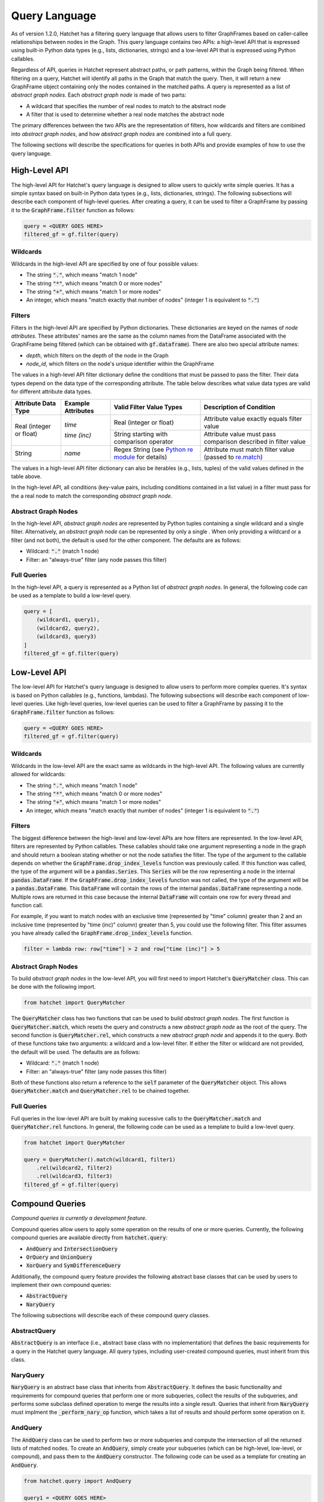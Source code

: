.. Copyright 2017-2021 Lawrence Livermore National Security, LLC and other
   Hatchet Project Developers. See the top-level LICENSE file for details.

   SPDX-License-Identifier: MIT

**************
Query Language
**************

As of version 1.2.0, Hatchet has a filtering query language that allows users to filter GraphFrames based on caller-callee relationships between nodes in the Graph. This query language contains two APIs: a high-level API that is expressed using built-in Python data types (e.g., lists, dictionaries, strings) and a low-level API that is expressed using Python callables. 

Regardless of API, queries in Hatchet represent abstract paths, or path patterns, within the Graph being filtered. When filtering on a query, Hatchet will identify all paths in the Graph that match the query. Then, it will return a new GraphFrame object containing only the nodes contained in the matched paths. A query is represented as a list of *abstract graph nodes*. Each *abstract graph node* is made of two parts:

- A wildcard that specifies the number of real nodes to match to the abstract node
- A filter that is used to determine whether a real node matches the abstract node

The primary differences between the two APIs are the representation of filters, how wildcards and filters are combined into *abstract graph nodes*, and how *abstract graph nodes* are combined into a full query.

The following sections will describe the specifications for queries in both APIs and provide examples of how to use the query language.

High-Level API
==============

The high-level API for Hatchet's query language is designed to allow users to quickly write simple queries. It has a simple syntax based on built-in Python data types (e.g., lists, dictionaries, strings). The following subsections will describe each component of high-level queries. After creating a query, it can be used to filter a GraphFrame by passing it to the :code:`GraphFrame.filter` function as follows:

.. code-block:: python

  query = <QUERY GOES HERE>
  filtered_gf = gf.filter(query)

Wildcards
~~~~~~~~~

Wildcards in the high-level API are specified by one of four possible values:

- The string :code:`"."`, which means "match 1 node"
- The string :code:`"*"`, which means "match 0 or more nodes"
- The string :code:`"+"`, which means "match 1 or more nodes"
- An integer, which means "match exactly that number of nodes" (integer 1 is equivalent to :code:`"."`)

Filters
~~~~~~~

Filters in the high-level API are specified by Python dictionaries. These dictionaries are keyed on the names of *node attributes*. These attributes' names are the same as the column names from the DataFrame associated with the GraphFrame being filtered (which can be obtained with :code:`gf.dataframe`). There are also two special attribute names:

- `depth`, which filters on the depth of the node in the Graph
- `node_id`, which filters on the node's unique identifier within the GraphFrame

The values in a high-level API filter dictionary define the conditions that must be passed to pass the filter. Their data types depend on the data type of the corresponding attribute. The table below describes what value data types are valid for different attribute data types.

+----------------------------+--------------------------+------------------------------------------------------------------------------------------------+----------------------------------------------------------------------------------------------------------------+
| Attribute Data Type        | Example Attributes       | Valid Filter Value Types                                                                       | Description of Condition                                                                                       |
+============================+==========================+================================================================================================+================================================================================================================+
| Real (integer or float)    | `time`                   | Real (integer or float)                                                                        | Attribute value exactly equals filter value                                                                    |
+                            +                          +------------------------------------------------------------------------------------------------+----------------------------------------------------------------------------------------------------------------+
|                            | `time (inc)`             | String starting with comparison operator                                                       | Attribute value must pass comparison described in filter value                                                 |
+----------------------------+--------------------------+------------------------------------------------------------------------------------------------+----------------------------------------------------------------------------------------------------------------+
| String                     | `name`                   | Regex String (see `Python re module <https://docs.python.org/3/library/re.html>`_ for details) | Attribute must match filter value (passed to `re.match <https://docs.python.org/3/library/re.html#re.match>`_) |
+----------------------------+--------------------------+------------------------------------------------------------------------------------------------+----------------------------------------------------------------------------------------------------------------+

The values in a high-level API filter dictionary can also be iterables (e.g., lists, tuples) of the valid values defined in the table above.

In the high-level API, all conditions (key-value pairs, including conditions contained in a list value) in a filter must pass for the a real node to match the corresponding *abstract graph node*.

Abstract Graph Nodes
~~~~~~~~~~~~~~~~~~~~

In the high-level API, *abstract graph nodes* are represented by Python tuples containing a single wildcard and a single filter. Alternatively, an *abstract graph node* can be represented by only a single . When only providing a wildcard or a filter (and not both), the default is used for the other component. The defaults are as follows:

- Wildcard: :code:`"."` (match 1 node)
- Filter: an "always-true" filter (any node passes this filter)

Full Queries
~~~~~~~~~~~~

In the high-level API, a query is represented as a Python list of *abstract graph nodes*. In general, the following code can be used as a template to build a low-level query.

.. code-block:: python

   query = [
       (wildcard1, query1),
       (wildcard2, query2),
       (wildcard3, query3)
   ]
   filtered_gf = gf.filter(query)

Low-Level API
=============

The low-level API for Hatchet's query language is designed to allow users to perform more complex queries. It's syntax is based on Python callables (e.g., functions, lambdas). The following subsections will describe each component of low-level queries. Like high-level queries, low-level queries can be used to filter a GraphFrame by passing it to the :code:`GraphFrame.filter` function as follows:

.. code-block:: python

  query = <QUERY GOES HERE>
  filtered_gf = gf.filter(query)

Wildcards
~~~~~~~~~

Wildcards in the low-level API are the exact same as wildcards in the high-level API. The following values are currently allowed for wildcards:

- The string :code:`"."`, which means "match 1 node"
- The string :code:`"*"`, which means "match 0 or more nodes"
- The string :code:`"+"`, which means "match 1 or more nodes"
- An integer, which means "match exactly that number of nodes" (integer 1 is equivalent to :code:`"."`)

Filters
~~~~~~~

The biggest difference between the high-level and low-level APIs are how filters are represented. In the low-level API, filters are represented by Python callables. These callables should take one argument representing a node in the graph and should return a boolean stating whether or not the node satisfies the filter. The type of the argument to the callable depends on whether the :code:`GraphFrame.drop_index_levels` function was previously called. If this function was called, the type of the argument will be a :code:`pandas.Series`. This :code:`Series` will be the row representing a node in the internal :code:`pandas.DataFrame`. If the :code:`GraphFrame.drop_index_levels` function was not called, the type of the argument will be a :code:`pandas.DataFrame`. This :code:`DataFrame` will contain the rows of the internal :code:`pandas.DataFrame` representing a node. Multiple rows are returned in this case because the internal :code:`DataFrame` will contain one row for every thread and function call.

For example, if you want to match nodes with an exclusive time (represented by "time" column) greater than 2 and an inclusive time (represented by "time (inc)" column) greater than 5, you could use the following filter. This filter assumes you have already called the :code:`GraphFrame.drop_index_levels` function.

.. code-block:: python

   filter = lambda row: row["time"] > 2 and row["time (inc)"] > 5

Abstract Graph Nodes
~~~~~~~~~~~~~~~~~~~~

To build *abstract graph nodes* in the low-level API, you will first need to import Hatchet's :code:`QueryMatcher` class. This can be done with the following import.

.. code-block:: python

   from hatchet import QueryMatcher

The :code:`QueryMatcher` class has two functions that can be used to build *abstract graph nodes*. The first function is :code:`QueryMatcher.match`, which resets the query and constructs a new *abstract graph node* as the root of the query. The second function is :code:`QueryMatcher.rel`, which constructs a new *abstract graph node* and appends it to the query. Both of these functions take two arguments: a wildcard and a low-level filter. If either the filter or wildcard are not provided, the default will be used. The defaults are as follows:

- Wildcard: :code:`"."` (match 1 node)
- Filter: an "always-true" filter (any node passes this filter)

Both of these functions also return a reference to the :code:`self` parameter of the :code:`QueryMatcher` object. This allows :code:`QueryMatcher.match` and :code:`QueryMatcher.rel` to be chained together.

Full Queries
~~~~~~~~~~~~

Full queries in the low-level API are built by making sucessive calls to the :code:`QueryMatcher.match` and :code:`QueryMatcher.rel` functions. In general, the following code can be used as a template to build a low-level query.

.. code-block:: python

   from hatchet import QueryMatcher

   query = QueryMatcher().match(wildcard1, filter1)
       .rel(wildcard2, filter2)
       .rel(wildcard3, filter3)
   filtered_gf = gf.filter(query)

Compound Queries
================

*Compound queries is currently a development feature.*

Compound queries allow users to apply some operation on the results of one or more queries. Currently, the following compound queries are available directly from :code:`hatchet.query`:

- :code:`AndQuery` and :code:`IntersectionQuery`
- :code:`OrQuery` and :code:`UnionQuery`
- :code:`XorQuery` and :code:`SymDifferenceQuery`

Additionally, the compound query feature provides the following abstract base classes that can be used by users to implement their own compound queries:

- :code:`AbstractQuery`
- :code:`NaryQuery`

The following subsections will describe each of these compound query classes.

AbstractQuery
~~~~~~~~~~~~~

:code:`AbstractQuery` is an interface (i.e., abstract base class with no implementation) that defines the basic requirements for a query in the Hatchet query language. All query types, including user-created compound queries, must inherit from this class.

NaryQuery
~~~~~~~~~

:code:`NaryQuery` is an abstract base class that inherits from :code:`AbstractQuery`. It defines the basic functionality and requirements for compound queries that perform one or more subqueries, collect the results of the subqueries, and performs some subclass defined operation to merge the results into a single result. Queries that inherit from :code:`NaryQuery` must implment the :code:`_perform_nary_op` function, which takes a list of results and should perform some operation on it.

AndQuery
~~~~~~~~

The :code:`AndQuery` class can be used to perform two or more subqueries and compute the intersection of all the returned lists of matched nodes. To create an :code:`AndQuery`, simply create your subqueries (which can be high-level, low-level, or compound), and pass them to the :code:`AndQuery` constructor. The following code can be used as a template for creating an :code:`AndQuery`.

.. code-block:: python

   from hatchet.query import AndQuery

   query1 = <QUERY GOES HERE>
   query2 = <QUERY GOES HERE>
   query3 = <QUERY GOES HERE>
   and_query = AndQuery(query1, query2, query3)
   filtered_gf = gf.filter(and_query)

:code:`IntersectionQuery` is also provided as an alias (i.e., renaming) of :code:`AndQuery`. The two can be used interchangably.

OrQuery
~~~~~~~~

The :code:`OrQuery` class can be used to perform two or more subqueries and compute the union of all the returned lists of matched nodes. To create an :code:`OrQuery`, simply create your subqueries (which can be high-level, low-level, or compound), and pass them to the :code:`OrQuery` constructor. The following code can be used as a template for creating an :code:`OrQuery`.

.. code-block:: python

   from hatchet.query import OrQuery

   query1 = <QUERY GOES HERE>
   query2 = <QUERY GOES HERE>
   query3 = <QUERY GOES HERE>
   or_query = OrQuery(query1, query2, query3)
   filtered_gf = gf.filter(or_query)

:code:`UnionQuery` is also provided as an alias (i.e., renaming) of :code:`OrQuery`. The two can be used interchangably.

XorQuery
~~~~~~~~

The :code:`XorQuery` class can be used to perform two or more subqueries and compute the symmetric difference (set theory equivalent to XOR) of all the returned lists of matched nodes. To create an :code:`XorQuery`, simply create your subqueries (which can be high-level, low-level, or compound), and pass them to the :code:`XorQuery` constructor. The following code can be used as a template for creating an :code:`XorQuery`.

.. code-block:: python

   from hatchet.query import XorQuery

   query1 = <QUERY GOES HERE>
   query2 = <QUERY GOES HERE>
   query3 = <QUERY GOES HERE>
   xor_query = XorQuery(query1, query2, query3)
   filtered_gf = gf.filter(xor_query)

:code:`SymDifferenceQuery` is also provided as an alias (i.e., renaming) of :code:`XorQuery`. The two can be used interchangably.
